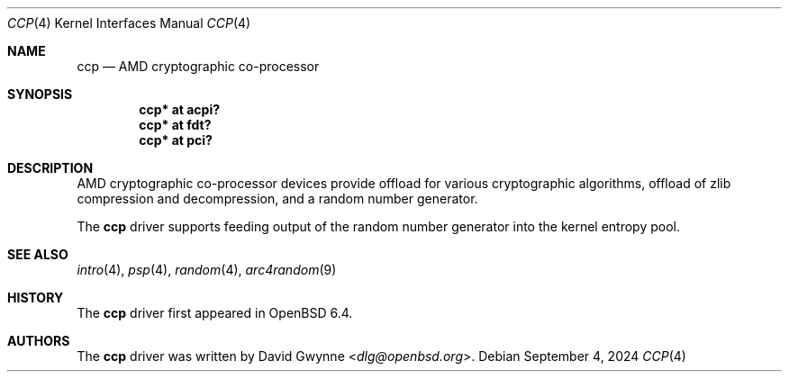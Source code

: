 .\"     $OpenBSD: ccp.4,v 1.6 2024/09/04 11:12:53 jsg Exp $
.\"
.\" Copyright (c) 2018 David Gwynne <dlg@openbsd.org>
.\"
.\" Permission to use, copy, modify, and distribute this software for any
.\" purpose with or without fee is hereby granted, provided that the above
.\" copyright notice and this permission notice appear in all copies.
.\"
.\" THE SOFTWARE IS PROVIDED "AS IS" AND THE AUTHOR DISCLAIMS ALL WARRANTIES
.\" WITH REGARD TO THIS SOFTWARE INCLUDING ALL IMPLIED WARRANTIES OF
.\" MERCHANTABILITY AND FITNESS. IN NO EVENT SHALL THE AUTHOR BE LIABLE FOR
.\" ANY SPECIAL, DIRECT, INDIRECT, OR CONSEQUENTIAL DAMAGES OR ANY DAMAGES
.\" WHATSOEVER RESULTING FROM LOSS OF USE, DATA OR PROFITS, WHETHER IN AN
.\" ACTION OF CONTRACT, NEGLIGENCE OR OTHER TORTIOUS ACTION, ARISING OUT OF
.\" OR IN CONNECTION WITH THE USE OR PERFORMANCE OF THIS SOFTWARE.
.\"
.Dd $Mdocdate: September 4 2024 $
.Dt CCP 4
.Os
.Sh NAME
.Nm ccp
.Nd AMD cryptographic co-processor
.Sh SYNOPSIS
.Cd "ccp* at acpi?"
.Cd "ccp* at fdt?"
.Cd "ccp* at pci?"
.Sh DESCRIPTION
AMD cryptographic co-processor devices provide offload for various
cryptographic algorithms, offload of zlib compression and decompression,
and a random number generator.
.Pp
The
.Nm
driver supports feeding output of the random number generator into
the kernel entropy pool.
.Sh SEE ALSO
.Xr intro 4 ,
.Xr psp 4 ,
.Xr random 4 ,
.Xr arc4random 9
.Sh HISTORY
The
.Nm
driver first appeared in
.Ox 6.4 .
.Sh AUTHORS
.An -nosplit
The
.Nm
driver was written by
.An David Gwynne Aq Mt dlg@openbsd.org .
